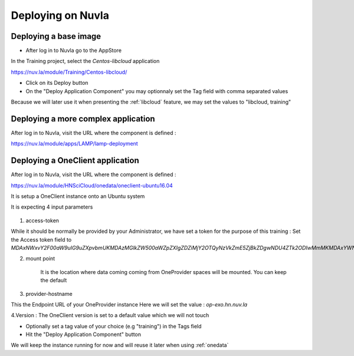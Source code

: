 Deploying on Nuvla
==================


.. _libcloud-deploy:

Deploying a base image
----------------------
- After log in to Nuvla go to the AppStore

In the Training project, select the `Centos-libcloud` application

https://nuv.la/module/Training/Centos-libcloud/

- Click on its Deploy button

- On the "Deploy Application Component" you may optionnaly set the Tag field with comma separated values

Because we will later use it when presenting the :ref:`libcloud` feature, we may set the values to "libcloud, training"


Deploying a more complex application
------------------------------------

After log in to Nuvla, visit the URL where the component is defined :

https://nuv.la/module/apps/LAMP/lamp-deployment




.. _oneclient:

Deploying a OneClient application
---------------------------------
After log in to Nuvla, visit the URL where the component is defined :

https://nuv.la/module/HNSciCloud/onedata/oneclient-ubuntu16.04

It is setup a OneClient instance onto an Ubuntu system

It is expecting 4 input parameters

.. figure:: ../../images/oneclient-params.png
   :alt: OneClient deployment parameters
   :width: 100%
   :align: center

1. access-token

While it should be normally be provided by your Administrator, we have set a token for the purpose of this training :
Set the Access token field to `MDAxNWxvY2F00aW9uIG9uZXpvbmUKMDAzMGlkZW500aWZpZXIgZDZiMjY2OTQyNzVkZmE5ZjBkZDgwNDU4ZTk2ODIwMmMKMDAxYWNpZCB00aW1lIDwgMTU1MzMzNTk4OQowMDJmc2lnbmF00dXJlIN0275UNBA02jdBNO961FDxeD4BQFt2DH5HN5t4QWQMaybCg`

2. mount point

    It is the location where data coming coming from OneProvider spaces will be mounted. You can keep the default

3. provider-hostname

This the Endpoint URL of your OneProvider instance
Here we will set the value : `op-exo.hn.nuv.la`

4.Version : The OneClient version is set to a default value which we will not touch


- Optionally set a tag value of your choice (e.g "training") in the Tags field

- Hit the "Deploy Application Component" button


We will keep the instance running for now and will reuse it later when using :ref:`onedata`
